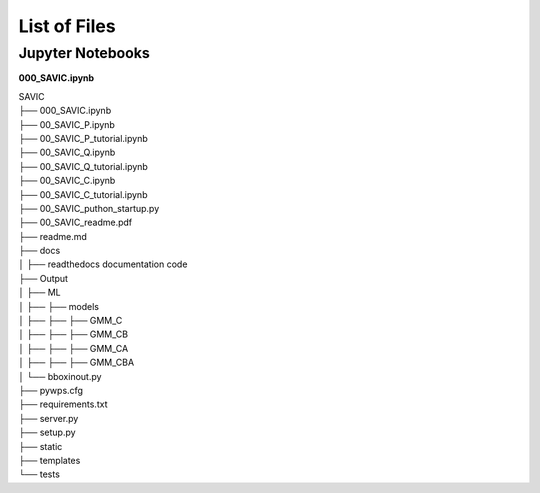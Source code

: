 #######
List of Files
#######


Jupyter Notebooks
------------

**000_SAVIC.ipynb**

| SAVIC
| ├── 000_SAVIC.ipynb
| ├── 00_SAVIC_P.ipynb
| ├── 00_SAVIC_P_tutorial.ipynb
| ├── 00_SAVIC_Q.ipynb
| ├── 00_SAVIC_Q_tutorial.ipynb
| ├── 00_SAVIC_C.ipynb
| ├── 00_SAVIC_C_tutorial.ipynb
| ├── 00_SAVIC_puthon_startup.py
| ├── 00_SAVIC_readme.pdf
| ├── readme.md
| ├── docs
| │   ├── readthedocs documentation code
| ├── Output
| │   ├── ML
| │   ├──    ├── models
| │   ├──    ├──     ├── GMM_C
| │   ├──    ├──     ├── GMM_CB
| │   ├──    ├──     ├── GMM_CA
| │   ├──    ├──     ├── GMM_CBA
| │   └── bboxinout.py
| ├── pywps.cfg          
| ├── requirements.txt
| ├── server.py          
| ├── setup.py
| ├── static
| ├── templates
| └── tests
